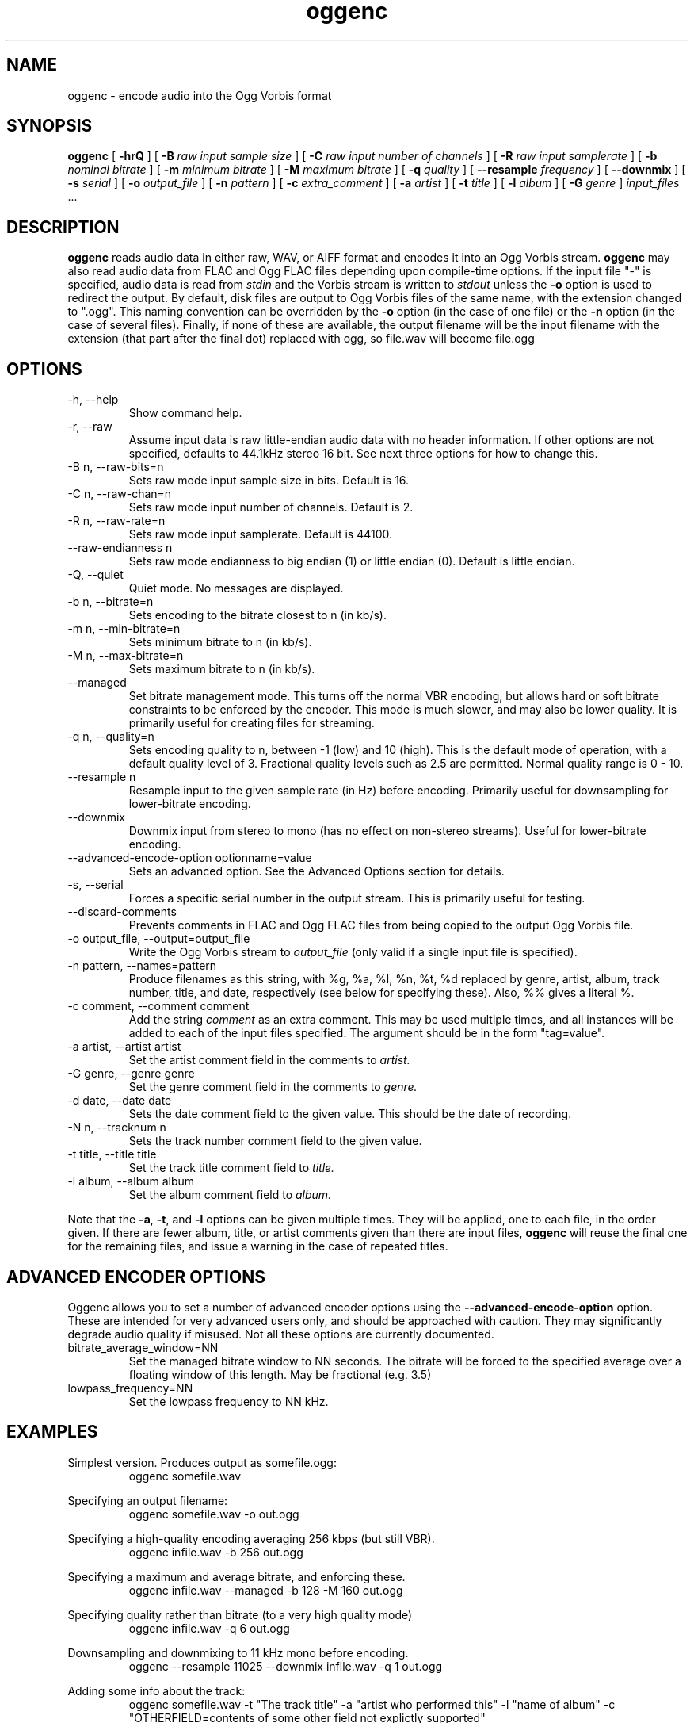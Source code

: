 .\" Process this file with
.\" groff -man -Tascii oggenc.1
.\"
.TH oggenc 1 "2003 September 1" "Xiph.org Foundation" "Vorbis Tools"

.SH NAME
oggenc \- encode audio into the Ogg Vorbis format

.SH SYNOPSIS
.B oggenc
[
.B -hrQ
]
[
.B -B
.I raw input sample size
]
[
.B -C
.I raw input number of channels
]
[
.B -R
.I raw input samplerate
]
[
.B -b
.I nominal bitrate
]
[
.B -m
.I minimum bitrate
]
[
.B -M
.I maximum bitrate
]
[
.B -q
.I quality
]
[
.B --resample 
.I frequency
]
[
.B --downmix 
]
[
.B -s
.I serial
]
[
.B -o
.I output_file
]
[
.B -n
.I pattern
]
[
.B -c
.I extra_comment
]
[
.B -a
.I artist
]
[
.B -t
.I title
]
[
.B -l
.I album
]
[
.B -G
.I genre
]
.I input_files \fR...

.SH DESCRIPTION
.B oggenc
reads audio data in either raw, WAV, or AIFF format and encodes it into an
Ogg Vorbis stream.
.B oggenc
may also read audio data from FLAC and Ogg FLAC files depending upon compile-time options.  If the input file "-" is specified, audio data is
read from
.I stdin
and the Vorbis stream is written to
.I stdout
unless the
.B -o
option is used to redirect the output.  By default, disk files are
output to Ogg Vorbis files of the same name, with the extension
changed to ".ogg".  This naming convention can be overridden by the
.B -o
option (in the case of one file) or the
.B -n
option (in the case of several files). Finally, if none of these
are available, the output filename will be the input filename with the
extension (that part after the final dot) replaced with ogg, so file.wav
will become file.ogg

.SH OPTIONS
.IP "-h, --help"
Show command help.
.IP "-r, --raw"
Assume input data is raw little-endian audio data with no
header information. If other options are not specified, defaults to 44.1kHz
stereo 16 bit. See next three options for how to change this.
.IP "-B n, --raw-bits=n"
Sets raw mode input sample size in bits. Default is 16.
.IP "-C n, --raw-chan=n"
Sets raw mode input number of channels. Default is 2.
.IP "-R n, --raw-rate=n"
Sets raw mode input samplerate. Default is 44100.
.IP "--raw-endianness n
Sets raw mode endianness to big endian (1) or little endian (0). Default is
little endian.
.IP "-Q, --quiet"
Quiet mode.  No messages are displayed.
.IP "-b n, --bitrate=n"
Sets encoding to the bitrate closest to n (in kb/s).
.IP "-m n, --min-bitrate=n"
Sets minimum bitrate to n (in kb/s).
.IP "-M n, --max-bitrate=n"
Sets maximum bitrate to n (in kb/s).
.IP "--managed"
Set bitrate management mode. This turns off the normal VBR encoding, but allows
hard or soft bitrate constraints to be enforced by the encoder. This mode is
much slower, and may also be lower quality. It is primarily useful for creating
files for streaming.
.IP "-q n, --quality=n"
Sets encoding quality to n, between -1 (low) and 10 (high). This is the default mode of operation, with a default quality level of 3. Fractional quality levels such as 2.5 are permitted. Normal quality range is 0 - 10.
.IP "--resample n"
Resample input to the given sample rate (in Hz) before encoding. Primarily
useful for downsampling for lower-bitrate encoding.
.IP "--downmix"
Downmix input from stereo to mono (has no effect on non-stereo streams). Useful
for lower-bitrate encoding.
.IP "--advanced-encode-option optionname=value"
Sets an advanced option. See the Advanced Options section for details.
.IP "-s, --serial"
Forces a specific serial number in the output stream. This is primarily useful for testing.
.IP "--discard-comments"
Prevents comments in FLAC and Ogg FLAC files from being copied to the
output Ogg Vorbis file.
.IP "-o output_file, --output=output_file"
Write the Ogg Vorbis stream to
.I output_file
(only valid if a single input file is specified).

.IP "-n pattern, --names=pattern"
Produce filenames as this string, with %g, %a, %l, %n, %t, %d replaced by
genre, artist, album, track number, title, and date, respectively (see below
for specifying these). Also, %% gives a literal %.

.IP "-c comment, --comment comment"
Add the string
.I comment
as an extra comment.  This may be used multiple times, and all
instances will be added to each of the input files specified. The argument
should be in the form "tag=value".

.IP "-a artist, --artist artist"
Set the artist comment field in the comments to
.I artist.

.IP "-G genre, --genre genre"
Set the genre comment field in the comments to
.I genre.

.IP "-d date, --date date"
Sets the date comment field to the given value. This should be the date of recording.

.IP "-N n, --tracknum n"
Sets the track number comment field to the given value.

.IP "-t title, --title title"
Set the track title comment field to
.I title.

.IP "-l album, --album album"
Set the album comment field to
.I album.
.PP

Note that the \fB-a\fR, \fB-t\fR, and \fB-l\fR options can be given
multiple times.  They will be applied, one to each file, in the order
given.  If there are fewer album, title, or artist comments given than
there are input files,
.B oggenc
will reuse the final one for the remaining files, and issue a warning
in the case of repeated titles.

.SH ADVANCED ENCODER OPTIONS

Oggenc allows you to set a number of advanced encoder options using the
.B --advanced-encode-option
option. These are intended for very advanced users only, and should be
approached with caution. They may significantly degrade audio quality
if misused. Not all these options are currently documented.

.IP "bitrate_average_window=NN"
Set the managed bitrate window to NN seconds. The bitrate will be forced
to the specified average over a floating window of this length. May be
fractional (e.g. 3.5)
.IP "lowpass_frequency=NN"
Set the lowpass frequency to NN kHz. 


.SH EXAMPLES

Simplest version. Produces output as somefile.ogg:
.RS
oggenc somefile.wav
.RE
.PP

Specifying an output filename:
.RS
oggenc somefile.wav -o out.ogg
.RE
.PP

Specifying a high-quality encoding averaging 256 kbps (but still VBR).
.RS
oggenc infile.wav -b 256 out.ogg
.RE
.PP

Specifying a maximum and average bitrate, and enforcing these.
.RS
oggenc infile.wav --managed -b 128 -M 160 out.ogg
.RE
.PP

Specifying quality rather than bitrate (to a very high quality mode)
.RS
oggenc infile.wav -q 6 out.ogg
.RE
.PP

Downsampling and downmixing to 11 kHz mono before encoding.
.RS
oggenc --resample 11025 --downmix infile.wav -q 1 out.ogg
.RE
.PP

Adding some info about the track:
.RS
oggenc somefile.wav -t "The track title" -a "artist who performed this" -l
"name of album" -c
"OTHERFIELD=contents of some other field not explictly supported"
.RE
.PP

This encodes the three files, each with the
same artist/album tag, but with different title tags on each one. The
string given as an argument to -n is used to generate filenames, as shown
in the section above. This example gives filenames
like "The Tea Party - Touch.ogg":
.RS
oggenc -b 192 -a "The Tea Party" -l "Triptych" -t "Touch" track01.wav -t
"Underground" track02.wav -t "Great Big Lie" track03.wav -n "%a - %t.ogg"
.RE
.PP

Encoding from stdin, to stdout (you can also use the various tagging
options, like -t, -a, -l, etc.):
.RS
oggenc -
.RE
.PP

.SH AUTHORS

.TP
Program Author:
.br
Michael Smith <msmith@xiph.org>

.TP
Manpage Author:
.br
Stan Seibert <indigo@aztec.asu.edu>

.SH BUGS
Reading type 3 wav files (floating point samples) probably doesn't work other than on intel (or other 32 bit, little endian machines). 

.SH SEE ALSO

.BR ogg123 (1)

